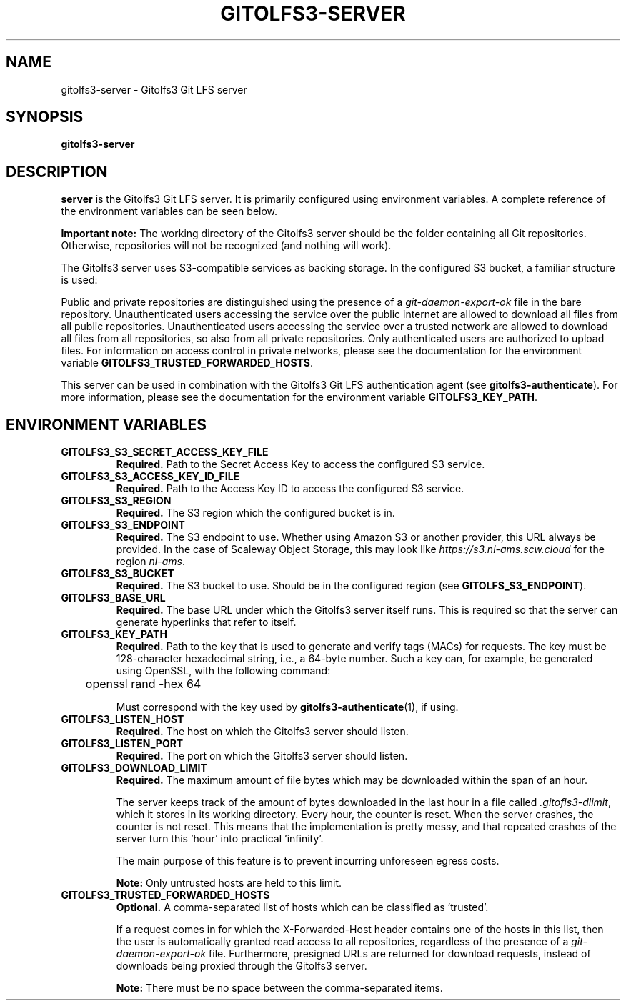 .TH GITOLFS3-SERVER 1 2024-10-22 Gitolfs3 "Gitolfs3 Manual"
.SH NAME
gitolfs3-server \- Gitolfs3 Git LFS server
.SH SYNOPSIS
.B gitolfs3-server
.SH DESCRIPTION
.B server
is the Gitolfs3 Git LFS server. It is primarily configured using environment
variables.
A complete reference of the environment variables can be seen below.

.B Important note:
The working directory of the Gitolfs3 server should be the folder containing all Git repositories.
Otherwise, repositories will not be recognized (and nothing will work).

The Gitolfs3 server uses S3-compatible services as backing storage.
In the configured S3 bucket, a familiar structure is used:
.IP
.TS
tab(%);
l l
l l
l l
l l
l l.
lfs-test.git/               % repository name                   
  lfs/objects/              % namespace                         
    4e/                     % first byte of the object ID (OID) 
      7b/                   % second byte of the OID            
        4e7bfdb[...]11ce013 % OID (SHA256)                      
.TE
.P
Public and private repositories are distinguished using the presence of a
\fIgit-daemon-export-ok\fR file in the bare repository.
Unauthenticated users accessing the service over the public internet are
allowed to download all files from all public repositories.
Unauthenticated users accessing the service over a trusted network are allowed
to download all files from all repositories, so also from all private
repositories.
Only authenticated users are authorized to upload files.
For information on access control in private networks, please see the
documentation for the environment variable
.BR GITOLFS3_TRUSTED_FORWARDED_HOSTS .

This server can be used in combination with the Gitolfs3 Git LFS authentication
agent (see
.BR gitolfs3-authenticate ).
For more information, please see the documentation for the environment variable
.BR GITOLFS3_KEY_PATH .
.SH ENVIRONMENT VARIABLES
.TP
.B GITOLFS3_S3_SECRET_ACCESS_KEY_FILE
.B Required.
Path to the Secret Access Key to access the configured S3 service.
.TP
.B GITOLFS3_S3_ACCESS_KEY_ID_FILE
.B Required.
Path to the Access Key ID to access the configured S3 service.
.TP
.B GITOLFS3_S3_REGION
.B Required.
The S3 region which the configured bucket is in.
.TP
.B GITOLFS3_S3_ENDPOINT
.B Required.
The S3 endpoint to use.
Whether using Amazon S3 or another provider, this URL always be provided.
In the case of Scaleway Object Storage, this may look like
\fIhttps://s3.nl-ams.scw.cloud\fR for the region \fInl-ams\fR.
.TP
.B GITOLFS3_S3_BUCKET
.B Required.
The S3 bucket to use.
Should be in the configured region (see
.BR GITOLFS_S3_ENDPOINT ).
.TP
.B GITOLFS3_BASE_URL
.B Required.
The base URL under which the Gitolfs3 server itself runs.
This is required so that the server can generate hyperlinks that refer to
itself.
.TP
.B GITOLFS3_KEY_PATH
.B Required.
Path to the key that is used to generate and verify tags (MACs) for requests.
The key must be 128-character hexadecimal string, i.e., a 64-byte number.
Such a key can, for example, be generated using OpenSSL, with the following
command:

	openssl rand -hex 64

Must correspond with the key used by
.BR gitolfs3-authenticate (1),
if using.
.TP
.B GITOLFS3_LISTEN_HOST
.B Required.
The host on which the Gitolfs3 server should listen.
.TP
.B GITOLFS3_LISTEN_PORT
.B Required.
The port on which the Gitolfs3 server should listen.
.TP
.B GITOLFS3_DOWNLOAD_LIMIT
.B Required.
The maximum amount of file bytes which may be downloaded within the span of an
hour.

The server keeps track of the amount of bytes downloaded in the last hour in a
file called \fI.gitofls3-dlimit\fR, which it stores in its working directory.
Every hour, the counter is reset.
When the server crashes, the counter is not reset.
This means that the implementation is pretty messy, and that repeated crashes
of the server turn this 'hour' into practical 'infinity'.

The main purpose of this feature is to prevent incurring unforeseen egress
costs.

.B Note:
Only untrusted hosts are held to this limit.
.TP
.B GITOLFS3_TRUSTED_FORWARDED_HOSTS
.B Optional.
A comma-separated list of hosts which can be classified as 'trusted'.

If a request comes in for which the X-Forwarded-Host header contains one of the
hosts in this list, then the user is automatically granted read access to all
repositories, regardless of the presence of a \fIgit-daemon-export-ok\fR file.
Furthermore, presigned URLs are returned for download requests, instead of
downloads being proxied through the Gitolfs3 server.

.B Note:
There must be no space between the comma-separated items.
